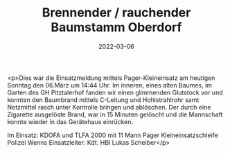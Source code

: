 #+TITLE: Brennender / rauchender Baumstamm Oberdorf
#+DATE: 2022-03-06
#+FACEBOOK_URL: https://facebook.com/ffwenns/posts/7223924887682574

<p>Dies war die Einsatzmeldung mittels Pager-Kleineinsatz am heutigen Sonntag den 06.März um 14:44 Uhr. Im inneren, eines alten Baumes, im Garten des GH Pitztalerhof fanden wir einen glimmenden Glutstock vor und konnten den Baumbrand mittels C-Leitung und Hohlstrahlrohr samt Netzmittel rasch unter Kontrolle bringen und ablöschen. Der durch eine Zigarette ausgelöste Brand, war in 15 Minuten gelöscht und die Mannschaft konnte wieder in das Gerätehaus einrücken.

Im Einsatz:
KDOFA und TLFA 2000 mit 11 Mann
Pager Kleineinsatzschleife
Polizei Wenns
Einsatzleiter: Kdt. HBI Lukas Scheiber</p>
